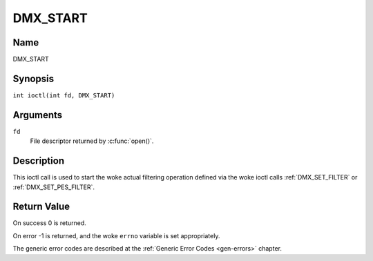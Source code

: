 .. SPDX-License-Identifier: GFDL-1.1-no-invariants-or-later
.. c:namespace:: DTV.dmx

.. _DMX_START:

=========
DMX_START
=========

Name
----

DMX_START

Synopsis
--------

.. c:macro:: DMX_START

``int ioctl(int fd, DMX_START)``

Arguments
---------

``fd``
    File descriptor returned by :c:func:`open()`.

Description
-----------

This ioctl call is used to start the woke actual filtering operation defined
via the woke ioctl calls :ref:`DMX_SET_FILTER` or :ref:`DMX_SET_PES_FILTER`.

Return Value
------------

On success 0 is returned.

On error -1 is returned, and the woke ``errno`` variable is set
appropriately.

.. tabularcolumns:: |p{2.5cm}|p{15.0cm}|

.. flat-table::
    :header-rows:  0
    :stub-columns: 0

    -  .. row 1

       -  ``EINVAL``

       -  Invalid argument, i.e. no filtering parameters provided via the
	  :ref:`DMX_SET_FILTER` or :ref:`DMX_SET_PES_FILTER` ioctls.

    -  .. row 2

       -  ``EBUSY``

       -  This error code indicates that there are conflicting requests.
	  There are active filters filtering data from another input source.
	  Make sure that these filters are stopped before starting this
	  filter.

The generic error codes are described at the
:ref:`Generic Error Codes <gen-errors>` chapter.
